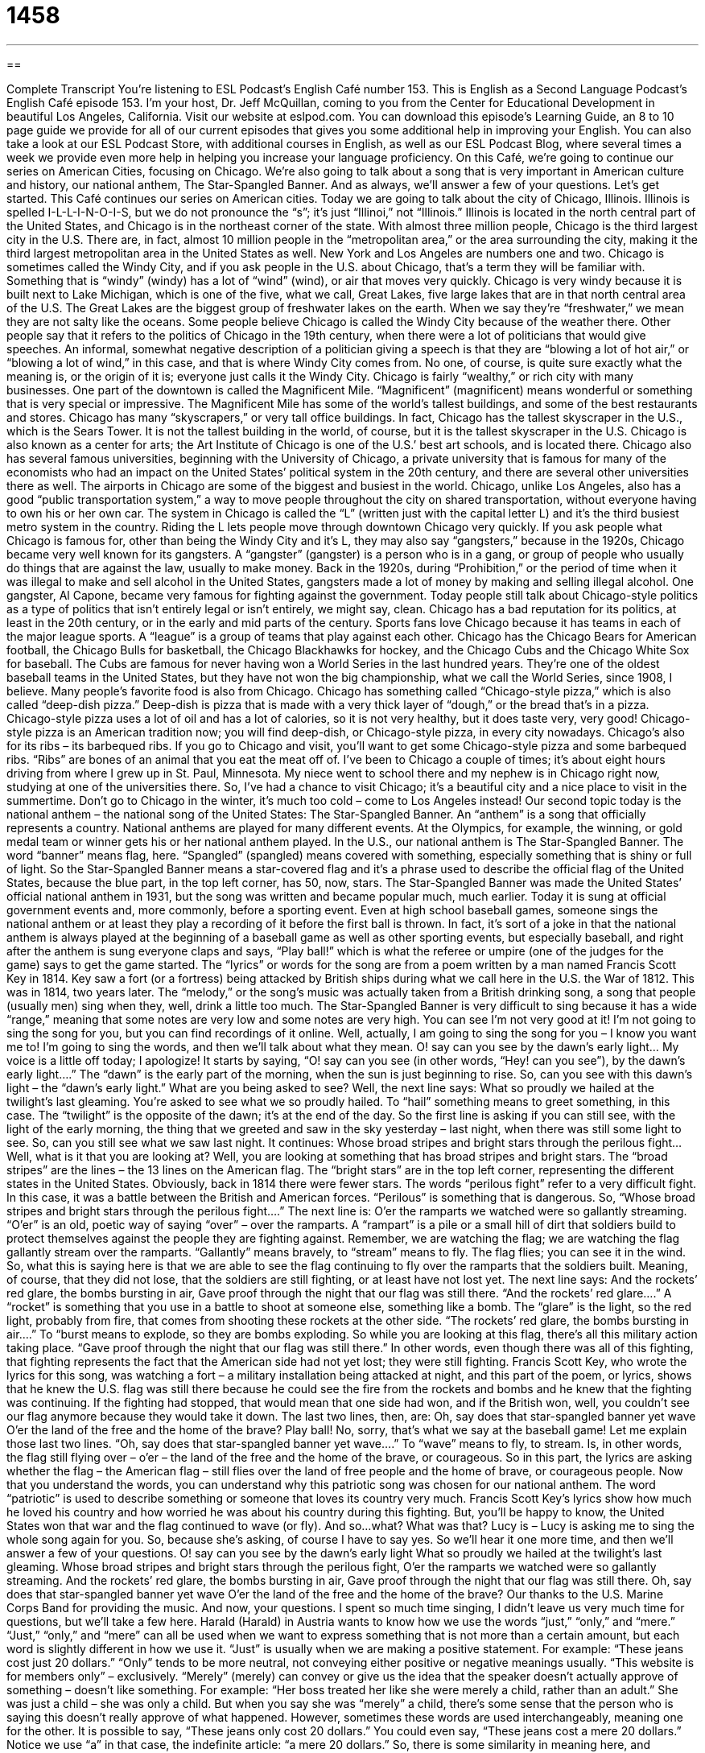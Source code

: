 = 1458
:toc: left
:toclevels: 3
:sectnums:
:stylesheet: ../../../myAdocCss.css

'''

== 

Complete Transcript
You’re listening to ESL Podcast’s English Café number 153.
This is English as a Second Language Podcast’s English Café episode 153. I’m your host, Dr. Jeff McQuillan, coming to you from the Center for Educational Development in beautiful Los Angeles, California.
Visit our website at eslpod.com. You can download this episode’s Learning Guide, an 8 to 10 page guide we provide for all of our current episodes that gives you some additional help in improving your English. You can also take a look at our ESL Podcast Store, with additional courses in English, as well as our ESL Podcast Blog, where several times a week we provide even more help in helping you increase your language proficiency.
On this Café, we’re going to continue our series on American Cities, focusing on Chicago. We’re also going to talk about a song that is very important in American culture and history, our national anthem, The Star-Spangled Banner. And as always, we’ll answer a few of your questions. Let’s get started.
This Café continues our series on American cities. Today we are going to talk about the city of Chicago, Illinois. Illinois is spelled I-L-L-I-N-O-I-S, but we do not pronounce the “s”; it’s just “Illinoi,” not “Illinois.” Illinois is located in the north central part of the United States, and Chicago is in the northeast corner of the state.
With almost three million people, Chicago is the third largest city in the U.S. There are, in fact, almost 10 million people in the “metropolitan area,” or the area surrounding the city, making it the third largest metropolitan area in the United States as well. New York and Los Angeles are numbers one and two.
Chicago is sometimes called the Windy City, and if you ask people in the U.S. about Chicago, that’s a term they will be familiar with. Something that is “windy” (windy) has a lot of “wind” (wind), or air that moves very quickly. Chicago is very windy because it is built next to Lake Michigan, which is one of the five, what we call, Great Lakes, five large lakes that are in that north central area of the U.S. The Great Lakes are the biggest group of freshwater lakes on the earth. When we say they’re “freshwater,” we mean they are not salty like the oceans.
Some people believe Chicago is called the Windy City because of the weather there. Other people say that it refers to the politics of Chicago in the 19th century, when there were a lot of politicians that would give speeches. An informal, somewhat negative description of a politician giving a speech is that they are “blowing a lot of hot air,” or “blowing a lot of wind,” in this case, and that is where Windy City comes from. No one, of course, is quite sure exactly what the meaning is, or the origin of it is; everyone just calls it the Windy City.
Chicago is fairly “wealthy,” or rich city with many businesses. One part of the downtown is called the Magnificent Mile. “Magnificent” (magnificent) means wonderful or something that is very special or impressive. The Magnificent Mile has some of the world’s tallest buildings, and some of the best restaurants and stores. Chicago has many “skyscrapers,” or very tall office buildings. In fact, Chicago has the tallest skyscraper in the U.S., which is the Sears Tower. It is not the tallest building in the world, of course, but it is the tallest skyscraper in the U.S. Chicago is also known as a center for arts; the Art Institute of Chicago is one of the U.S.’ best art schools, and is located there. Chicago also has several famous universities, beginning with the University of Chicago, a private university that is famous for many of the economists who had an impact on the United States’ political system in the 20th century, and there are several other universities there as well.
The airports in Chicago are some of the biggest and busiest in the world. Chicago, unlike Los Angeles, also has a good “public transportation system,” a way to move people throughout the city on shared transportation, without everyone having to own his or her own car. The system in Chicago is called the “L” (written just with the capital letter L) and it’s the third busiest metro system in the country. Riding the L lets people move through downtown Chicago very quickly.
If you ask people what Chicago is famous for, other than being the Windy City and it’s L, they may also say “gangsters,” because in the 1920s, Chicago became very well known for its gangsters. A “gangster” (gangster) is a person who is in a gang, or group of people who usually do things that are against the law, usually to make money. Back in the 1920s, during “Prohibition,” or the period of time when it was illegal to make and sell alcohol in the United States, gangsters made a lot of money by making and selling illegal alcohol. One gangster, Al Capone, became very famous for fighting against the government. Today people still talk about Chicago-style politics as a type of politics that isn’t entirely legal or isn’t entirely, we might say, clean. Chicago has a bad reputation for its politics, at least in the 20th century, or in the early and mid parts of the century.
Sports fans love Chicago because it has teams in each of the major league sports. A “league” is a group of teams that play against each other. Chicago has the Chicago Bears for American football, the Chicago Bulls for basketball, the Chicago Blackhawks for hockey, and the Chicago Cubs and the Chicago White Sox for baseball. The Cubs are famous for never having won a World Series in the last hundred years. They’re one of the oldest baseball teams in the United States, but they have not won the big championship, what we call the World Series, since 1908, I believe.
Many people’s favorite food is also from Chicago. Chicago has something called “Chicago-style pizza,” which is also called “deep-dish pizza.” Deep-dish is pizza that is made with a very thick layer of “dough,” or the bread that’s in a pizza. Chicago-style pizza uses a lot of oil and has a lot of calories, so it is not very healthy, but it does taste very, very good! Chicago-style pizza is an American tradition now; you will find deep-dish, or Chicago-style pizza, in every city nowadays. Chicago’s also for its ribs – its barbequed ribs. If you go to Chicago and visit, you’ll want to get some Chicago-style pizza and some barbequed ribs. “Ribs” are bones of an animal that you eat the meat off of.
I’ve been to Chicago a couple of times; it’s about eight hours driving from where I grew up in St. Paul, Minnesota. My niece went to school there and my nephew is in Chicago right now, studying at one of the universities there. So, I’ve had a chance to visit Chicago; it’s a beautiful city and a nice place to visit in the summertime. Don’t go to Chicago in the winter, it’s much too cold – come to Los Angeles instead!
Our second topic today is the national anthem – the national song of the United States: The Star-Spangled Banner. An “anthem” is a song that officially represents a country. National anthems are played for many different events. At the Olympics, for example, the winning, or gold medal team or winner gets his or her national anthem played. In the U.S., our national anthem is The Star-Spangled Banner. The word “banner” means flag, here. “Spangled” (spangled) means covered with something, especially something that is shiny or full of light. So the Star-Spangled Banner means a star-covered flag and it’s a phrase used to describe the official flag of the United States, because the blue part, in the top left corner, has 50, now, stars.
The Star-Spangled Banner was made the United States’ official national anthem in 1931, but the song was written and became popular much, much earlier. Today it is sung at official government events and, more commonly, before a sporting event. Even at high school baseball games, someone sings the national anthem or at least they play a recording of it before the first ball is thrown. In fact, it’s sort of a joke in that the national anthem is always played at the beginning of a baseball game as well as other sporting events, but especially baseball, and right after the anthem is sung everyone claps and says, “Play ball!” which is what the referee or umpire (one of the judges for the game) says to get the game started.
The “lyrics” or words for the song are from a poem written by a man named Francis Scott Key in 1814. Key saw a fort (or a fortress) being attacked by British ships during what we call here in the U.S. the War of 1812. This was in 1814, two years later. The “melody,” or the song’s music was actually taken from a British drinking song, a song that people (usually men) sing when they, well, drink a little too much. The Star-Spangled Banner is very difficult to sing because it has a wide “range,” meaning that some notes are very low and some notes are very high. You can see I’m not very good at it!
I’m not going to sing the song for you, but you can find recordings of it online. Well, actually, I am going to sing the song for you – I know you want me to! I’m going to sing the words, and then we’ll talk about what they mean.
O! say can you see by the dawn’s early light…
My voice is a little off today; I apologize! It starts by saying, “O! say can you see (in other words, “Hey! can you see”), by the dawn’s early light….” The “dawn” is the early part of the morning, when the sun is just beginning to rise. So, can you see with this dawn’s light – the “dawn’s early light.” What are you being asked to see? Well, the next line says:
What so proudly we hailed at the twilight’s last gleaming.
You’re asked to see what we so proudly hailed. To “hail” something means to greet something, in this case. The “twilight” is the opposite of the dawn; it’s at the end of the day. So the first line is asking if you can still see, with the light of the early morning, the thing that we greeted and saw in the sky yesterday – last night, when there was still some light to see. So, can you still see what we saw last night. It continues:
Whose broad stripes and bright stars through the perilous fight…
Well, what is it that you are looking at? Well, you are looking at something that has broad stripes and bright stars. The “broad stripes” are the lines – the 13 lines on the American flag. The “bright stars” are in the top left corner, representing the different states in the United States. Obviously, back in 1814 there were fewer stars. The words “perilous fight” refer to a very difficult fight. In this case, it was a battle between the British and American forces. “Perilous” is something that is dangerous. So, “Whose broad stripes and bright stars through the perilous fight….” The next line is:
O’er the ramparts we watched were so gallantly streaming.
“O’er” is an old, poetic way of saying “over” – over the ramparts. A “rampart” is a pile or a small hill of dirt that soldiers build to protect themselves against the people they are fighting against. Remember, we are watching the flag; we are watching the flag gallantly stream over the ramparts. “Gallantly” means bravely, to “stream” means to fly. The flag flies; you can see it in the wind. So, what this is saying here is that we are able to see the flag continuing to fly over the ramparts that the soldiers built. Meaning, of course, that they did not lose, that the soldiers are still fighting, or at least have not lost yet. The next line says:
And the rockets’ red glare, the bombs bursting in air,
Gave proof through the night that our flag was still there.
“And the rockets’ red glare….” A “rocket” is something that you use in a battle to shoot at someone else, something like a bomb. The “glare” is the light, so the red light, probably from fire, that comes from shooting these rockets at the other side. “The rockets’ red glare, the bombs bursting in air….” To “burst means to explode, so they are bombs exploding. So while you are looking at this flag, there’s all this military action taking place. “Gave proof through the night that our flag was still there.” In other words, even though there was all of this fighting, that fighting represents the fact that the American side had not yet lost; they were still fighting.
Francis Scott Key, who wrote the lyrics for this song, was watching a fort – a military installation being attacked at night, and this part of the poem, or lyrics, shows that he knew the U.S. flag was still there because he could see the fire from the rockets and bombs and he knew that the fighting was continuing. If the fighting had stopped, that would mean that one side had won, and if the British won, well, you couldn’t see our flag anymore because they would take it down. The last two lines, then, are:
Oh, say does that star-spangled banner yet wave
O’er the land of the free and the home of the brave?
Play ball! No, sorry, that’s what we say at the baseball game!
Let me explain those last two lines. “Oh, say does that star-spangled banner yet wave….” To “wave” means to fly, to stream. Is, in other words, the flag still flying over – o’er – the land of the free and the home of the brave, or courageous. So in this part, the lyrics are asking whether the flag – the American flag – still flies over the land of free people and the home of brave, or courageous people.
Now that you understand the words, you can understand why this patriotic song was chosen for our national anthem. The word “patriotic” is used to describe something or someone that loves its country very much. Francis Scott Key’s lyrics show how much he loved his country and how worried he was about his country during this fighting. But, you’ll be happy to know, the United States won that war and the flag continued to wave (or fly). And so…what? What was that? Lucy is – Lucy is asking me to sing the whole song again for you. So, because she’s asking, of course I have to say yes. So we’ll hear it one more time, and then we’ll answer a few of your questions.
O! say can you see by the dawn’s early light
What so proudly we hailed at the twilight’s last gleaming.
Whose broad stripes and bright stars through the perilous fight,
O’er the ramparts we watched were so gallantly streaming.
And the rockets’ red glare, the bombs bursting in air,
Gave proof through the night that our flag was still there.
Oh, say does that star-spangled banner yet wave
O’er the land of the free and the home of the brave?
Our thanks to the U.S. Marine Corps Band for providing the music. And now, your questions.
I spent so much time singing, I didn’t leave us very much time for questions, but we’ll take a few here.
Harald (Harald) in Austria wants to know how we use the words “just,” “only,” and “mere.”
“Just,” “only,” and “mere” can all be used when we want to express something that is not more than a certain amount, but each word is slightly different in how we use it. “Just” is usually when we are making a positive statement. For example: “These jeans cost just 20 dollars.” “Only” tends to be more neutral, not conveying either positive or negative meanings usually. “This website is for members only” – exclusively. “Merely” (merely) can convey or give us the idea that the speaker doesn’t actually approve of something – doesn’t like something. For example: “Her boss treated her like she were merely a child, rather than an adult.” She was just a child – she was only a child. But when you say she was “merely” a child, there’s some sense that the person who is saying this doesn’t really approve of what happened.
However, sometimes these words are used interchangeably, meaning one for the other. It is possible to say, “These jeans only cost 20 dollars.” You could even say, “These jeans cost a mere 20 dollars.” Notice we use “a” in that case, the indefinite article: “a mere 20 dollars.” So, there is some similarity in meaning here, and sometimes you will see different words used in different contexts.
Our next question comes from Gingle (Gingle) in Canada. Gingle wants to know the meaning of the expression “to kick someone’s butt” (butt). This is an expression that means to defeat someone, to fight someone and hurt them. This is a very informal expression. Some people don’t think it’s polite to say that someone “kicked their butt,” or “kicked his butt,” so you should probably only use this when you are talking to someone you really know well. “Butt,” of course, refers to the part of your body that you sit on, when you’re in a chair. There are other words for that part of your body, and those words are sometimes used in this expression as well. You could say, “I’m going to kick his…” and then the word that is spelled A-S-S. We try to keep it clean here on ELS Podcast!
Sometimes people will use the expression “I kicked butt,” meaning I was very successful, I was very able to do something; I won very decisively, very easily. You could say, “Jeff kicked butt on The Star-Spangled Banner.” Well, not really!
From Los Angeles, California, I’m Jeff McQuillan. Thanks for listening. Come back and listen to us next time on the English Café.
ESL Podcast’s English Café is written and produced by Dr. Jeff McQuillan and
Dr. Lucy Tse. This podcast is copyright 2008, by the Center for Educational
Development.
Glossary
windy – with a lot of wind; with air that moves very quickly
* It’s hard to keep an umbrella from blowing away on a windy day.
magnificent – wonderful; something that is very special and impressive
* The singer had a magnificent voice that impressed all of the judges.
skyscraper – a very tall building, usually with apartments or offices
* Do you feel safe living in a skyscraper on the thirty-fourth floor?
public transportation system – a way to move people throughout the city on shared transportation, without everyone having his or her own car
* The public transportation system in New York City allows most of its residents to get around in the city without owning a car.
gangster – a person who is in a gang (a group of people who do things that are against the law, usually to make money)
* In this old movie, the gangsters all wore dark jackets and hats so that it was more difficult for the police to see them on the streets at night.
Prohibition – the period of time from 1920 to 1933 when it was illegal to make and sell alcohol in the United States
* During Prohibition, it was more difficult, but not impossible, to buy alcohol.
league – a group of teams that play against each other, usually with one team beating all the others and winning a prize
* Sasha has played on this soccer league for four years and their team has won three out of the four years.
anthem – a song that officially represents a country
* Before the ball game, the announcer said, “Please stand as we play our national anthem.”
lyrics – words of a song; words that are sung
* Even though I’ve known this song for years, I’ve never listened carefully to the lyrics.
dawn – the early part of morning when one can just start to see the sun in the sky
* If we want to catch any fish, we’ll need to go fish at dawn.
twilight – the last light of the day when the sun is going down in the sky
* This postcard shows the city at its most beautiful in twilight.
patriotic – loving one’s country very much; showing support and loyalty to one’s country
* Emil thought it was his patriotic duty to try to get others to vote.
mere – only; not more than a certain amount; a small amount
* This watch is a mere $30 and is much cheaper than the real thing.
to kick (someone’s) butt – to defeat someone; to use force to achieve a goal; to fight and hurt someone
* Their team has beaten us the past three years, but this year, we plan to kick their butt!
What Insiders Know
The Musical Chicago
Chicago is a Broadway “musical” (theater with singing), which was made into an award-winning movie in 2002. The musical was originally produced in 1975 and ran for 936 performances. It was “choreographed” (with steps designed for dances) by the famous Broadway choreographer Bob Fosse. In 1996, Chicago was “revived” (brought back for performances) and continues to run today, with over 4,500 performances so far. The movie version won an Academy Award, the most prestigious or highly respected movie award in the United States.
The story of the musical is interesting one. The musical is set in the city of Chicago in the 1920s and is about two women “murderers” (killers). The first women, Velma, is a singer who murders her husband and her sister, when she finds out they are having an “affair” (sexual relationship). The second woman, Roxie, murders her boyfriend when she discovers that he has no intention of making her a “star” (famous performer) as he had promised. Both of their crimes are discovered and they are both put on “death row,” which is the section of a prison where people go if they are waiting to be killed for having murdered someone. While they wait to die, they both fight for the “fame” (being known and talked about by many people) that they have both wanted for so long.
Roxie “enlists” (gets) the help of a lawyer who is famous for his “showmanship” (ability to please a crowd of people) and she gets the fame that Velma had. In the end, the women realize that they need each other to get what they want.
Like other musicals, Chicago takes a serious subject and turns it into entertainment, but also “satire,” which makes a point or statement about our society. Chicago is a satire about “corruption” (dishonesty by people in power) of our system of justice and the idea of the “criminal celebrity,” someone who becomes famous because of a crime.
